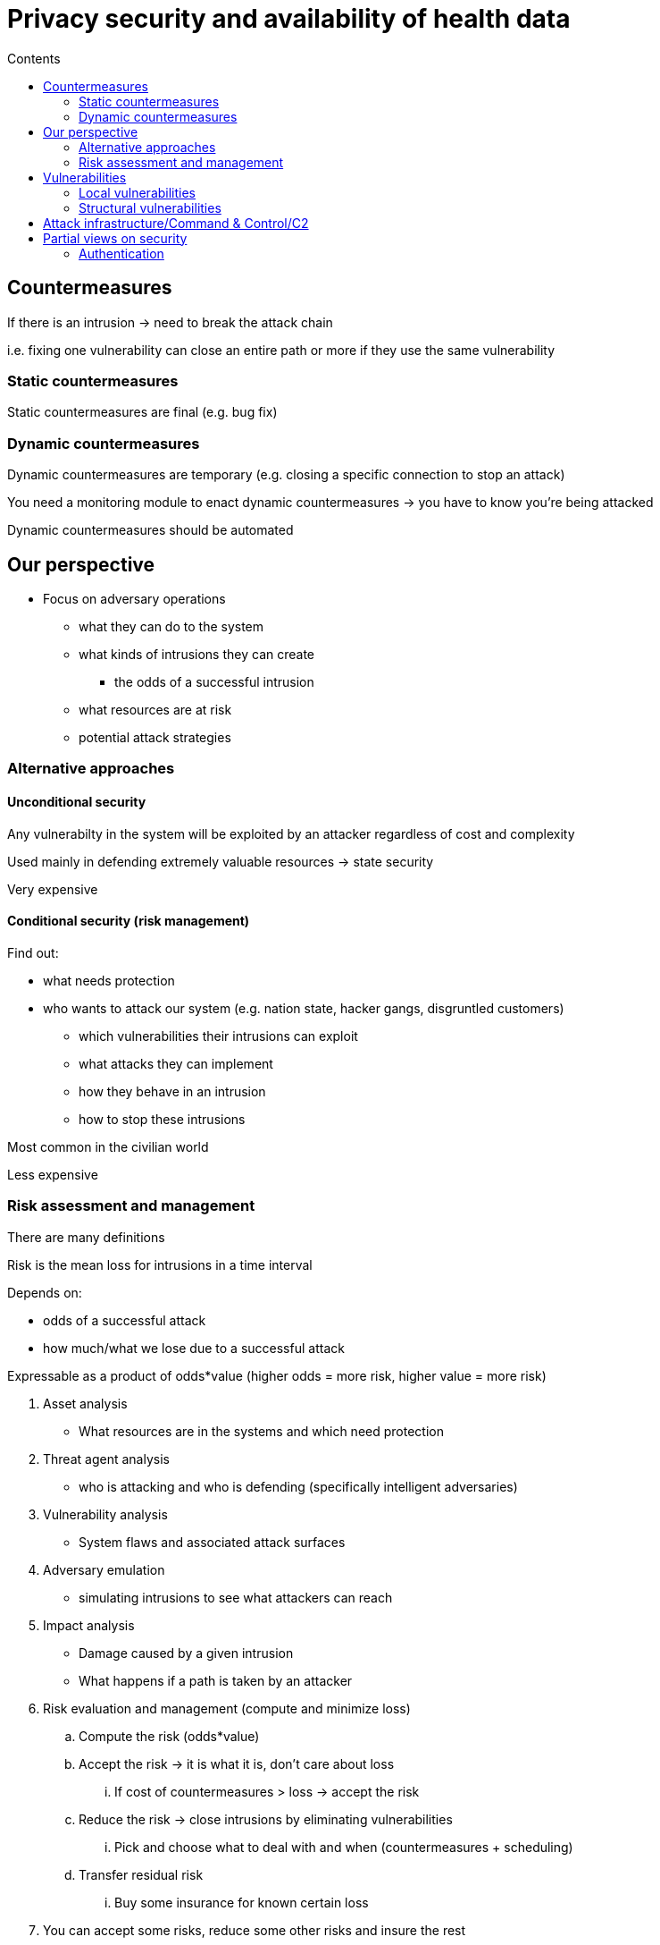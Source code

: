 = Privacy security and availability of health data
:toc:
:toc-title: Contents
:nofooter:

== Countermeasures

If there is an intrusion -> need to break the attack chain

i.e. fixing one vulnerability can close an entire path or more if they use the same vulnerability

=== Static countermeasures

Static countermeasures are final (e.g. bug fix)

=== Dynamic countermeasures

Dynamic countermeasures are temporary (e.g. closing a specific connection to stop an attack)

You need a monitoring module to enact dynamic countermeasures -> you have to know you're being attacked

Dynamic countermeasures should be automated

== Our perspective

* Focus on adversary operations
** what they can do to the system
** what kinds of intrusions they can create
*** the odds of a successful intrusion
** what resources are at risk
** potential attack strategies

=== Alternative approaches

==== Unconditional security

Any vulnerabilty in the system will be exploited by an attacker regardless of cost and complexity

Used mainly in defending extremely valuable resources -> state security

Very expensive

==== Conditional security (risk management)

Find out:

* what needs protection
* who wants to attack our system (e.g. nation state, hacker gangs, disgruntled customers)
** which vulnerabilities their intrusions can exploit
** what attacks they can implement
** how they behave in an intrusion
** how to stop these intrusions 

Most common in the civilian world

Less expensive

=== Risk assessment and management

There are many definitions

Risk is the mean loss for intrusions in a time interval

Depends on:

* odds of a successful attack
* how much/what we lose due to a successful attack

Expressable as a product of odds*value (higher odds = more risk, higher value = more risk)

. Asset analysis
* What resources are in the systems and which need protection
. Threat agent analysis
* who is attacking and who is defending (specifically intelligent adversaries)
. Vulnerability analysis
* System flaws and associated attack surfaces
. Adversary emulation
* simulating intrusions to see what attackers can reach
. Impact analysis
* Damage caused by a given intrusion
* What happens if a path is taken by an attacker
. Risk evaluation and management (compute and minimize loss)
.. Compute the risk (odds*value)
.. Accept the risk -> it is what it is, don't care about loss
... If cost of countermeasures > loss -> accept the risk
.. Reduce the risk -> close intrusions by eliminating vulnerabilities
... Pick and choose what to deal with and when (countermeasures + scheduling)
.. Transfer residual risk
... Buy some insurance for known certain loss
. You can accept some risks, reduce some other risks and insure the rest

== Vulnerabilities

2 classes of vulnerabilities:

=== Local vulnerabilities

Vulnerabilities in a particular module (software, hardware, humans)

Using other modules can be required to exploit this vulnerability but we can cut it off at the source

==== Memory overflow

* Often present in programming languages without strong data types (especially C with pointer arithmetic)
** e.g. making an array of length 100 and shoving 200 values in it
** the extra 100 values will occupy memory that isn't theirs
** these extra 100 values can store/represent executable code/shell commands
*** confusing data and instructions -> von Neumann ambiguity
* Memory overflows can exploit any of:
** stack
*** when we run a method/function/procedure we use the stack
*** this is written to a record that stores:
**** activation parameter
**** return address 
*** the stack writes down (towards higher addresses)
*** if you copy -> write up -> data is destroyed
** heap
*** area used to store malloc calls and such
*** grows down (towards higher addresses)
** bss

image:image.png[]

Stack and system registers store pointers to activation records

Who is the culprit?

. Programmer
.. they didnt use builtin memory management functionalities
. Bad type system
.. person who picked the wrong language for this application
. Incorrect memory operation
. Growth direction of the stack
.. If the stack grew upwards we wouldn't have this problem

==== Buffer overflow

Attackers want to inject code that grants root privileges in the stack

They write a string with code -> the pointer to the normal return address now points to the malicious code

Code executed by the OS is executed as root

Popular among worm malware, peaked in popularity around the 90s

Easily reproducible once the procedure+string are known

Attackers have to know:

* where their string will be written
** they need this to know which address to overwrite
* what string to write

==== Stack vs heap

Attackers used to attack the stack much more than the heap

Recently heap overflow attacks have become more common

==== Local vulnerability countermeasures

. Strong typing (unless the module is large and already built)
. Programming discipline
.. programmers should check size of variables
. Stack canary
.. useless constant stack parameter that goes BEFORE the return address
.. overflows will overwrite the canary before the return address
.. if canary is the same -> no overflow, if different -> overflow
. DEP (data execution prevention)
.. memory pages have bits that determine what you can do with that page
.. you can read and write to the stack
.. overflows are execute op
.. grant rights to read and write but not execute -> page bits prevent execution
. shadow stack
.. store return addresses on it
.. cant modify shadow stack
. ad hoc compiler checks
.. e.g. checking strcpy() for weird behavior
. ASLR (Address Space Layout Randomization)
.. return address is picked randomly
.. modern systems have 64 bits that I can use to store the address
... e.g. I can store it at [0, 4] or [48, 52] etc.

===== Local vulnerability countermeasure costs

Each countermeasure has a specific cost: 

* Strong typing = 10-30% run time overhead (program runs 10-30% slower)
* String length check = expensive but cheaper than strong typing
** Array bounds checking as well
* Canary = cheap (built into GCC?)
* ASLR+MMU translation = cheap
** 99% of the time this is done automatically
* Non executable stack = cheapest
** requires hardware+firmware support
** not always possible
*** some OSes (Linux) use system stack to load device drivers when interruptions arise
** needs shadow stack for best results

=== Structural vulnerabilities

Vulnerabilities that emerge from the interaction of multiple (otherwise good) modules

Much harder to discover and deal with

==== TCP/IP

When TCP/IP stack was defined the primary concern was resilience against physical attacks (i.e. nuclear bombs)

Main goal = availability

Mechanisms introduced to discover which nodes are alive and reachable

* Nodes send an ECHO message to a node to check if they are alive/reachable
* Receiver replies with the same message
* Senders can specify a partial IP address to check multiple nodes at once
** i.e. if node uses 16 bits of IP address instead of 32
* No control on the IP packet fields
** Messages are not authenticated

No mechanisms to authenticate the source of a message

* logical attacks were not considered

===== Example

* R -> network of 1024 nodes
* X -> partial IP address matching the addresses of all nodes of R
* Node A sends an ECHO to X but uses Node B's address as the sender address (A pretends it's B)
* Any node in R replies to B
* B cannot interact with other nodes because its communication lines are flooded with ECHOes

This is a *Distributed Denial Of Service* attack

No loss of information

No permanent damage

Only waste of time and resources for the duration of the attack

It could be used to DDOS an authentication server but not common

===== DDOS countermeasures

If you have a local vulnerability you can expect to be attacked

You can't expect a DDOS -> it's hard to be prepared

* Sender authenticateion
** Switching to IPv6 forces node authentication but won't happen
* Avoid ECHOes with partial addresses
* ECHO quota
** you can send/receive 50 ECHOes per second or whatever
* CDN
** distributed copies of your content that continue to work despite DDOS attacks on another node

==== Other structural countermeasures

Add new modules

Firewall

Wrap module

* Expose only certain functionalities

Endpoint protection

Intrusion detection

Antivirus software


== Attack infrastructure/Command & Control/C2

Serious attackers don't attack from their own systems

Usually they build botnets that are then used as attack platforms

* Botnets are overlay networks that include resources from other systems that the attacker has previously attacked
* Attacks to create botnets are stealthy and much slower
* There are attackers that build botnets and sell them to other attackers on the dark web

To defeat an attacker we can destroy their botnet

* *offensive security* or *defense forward*

Botnets are very large (tens of 1000s of nodes)

They often exploit IOT devices (smart thermostats, smart switches, IP cameras)

Botnets use legitimate devices

* We can't simply turn them off
** e.g. botnet node running off a CT scan machine or a heart monitor

== Partial views on security

Security != confidentiality (alone) <=> encryption

Encryption methods don't guarantee availability (you can still get DDOSed)

Encryption simplifies 

* instead of protecting 10TB of data you protect 10kb of encrypted data
* you still have to protect the data

Symmetric encryption -> 1 key to decrypt and encrypt

Asymmetric encryption -> 1 key to decrypt and 1 key to encrypt

* encryption key is generally public to allow sending secure and authenticated data

Encryption alone is useless if the OS doesn't provide some security guarantees

=== Authentication

Authentication alone isnt enough

Auth methods:

* Something you know
** password, PIN, security question
** weakest
* Something you own
** phone, card, UBIKey
* Something you are
** fingerprints
** voice
** retina/iris

MFA methods ensure strong authentication

Biometric features cannot be changed

Biometric systems use a digital representation of a feature

* Attackers could steal that digital representation and attack the system with it